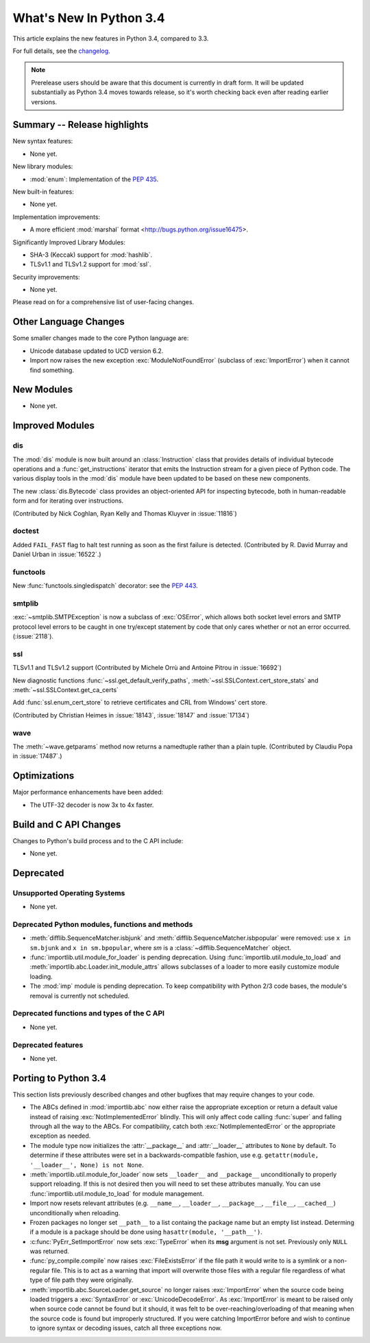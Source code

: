 ****************************
  What's New In Python 3.4
****************************

.. :Author: Someone <email>
   (uncomment if there is a principal author)

.. Rules for maintenance:

   * Anyone can add text to this document, but the maintainer reserves the
   right to rewrite any additions. In particular, for obscure or esoteric
   features, the maintainer may reduce any addition to a simple reference to
   the new documentation rather than explaining the feature inline.

   * While the maintainer will periodically go through Misc/NEWS
   and add changes, it's best not to rely on this. We know from experience
   that any changes that aren't in the What's New documentation around the
   time of the original release will remain largely unknown to the community
   for years, even if they're added later. We also know from experience that
   other priorities can arise, and the maintainer will run out of time to do
   updates - in such cases, end users will be much better served by partial
   notifications that at least give a hint about new features to
   investigate.

   * This is not a complete list of every single change; completeness
   is the purpose of Misc/NEWS. The What's New should focus on changes that
   are visible to Python *users* and that *require* a feature release (i.e.
   most bug fixes should only be recorded in Misc/NEWS)

   * PEPs should not be marked Final until they have an entry in What's New.
   A placeholder entry that is just a section header and a link to the PEP
   (e.g ":pep:`397` has been implemented") is acceptable. If a PEP has been
   implemented and noted in What's New, don't forget to mark it as Final!

   * If you want to draw your new text to the attention of the
   maintainer, add 'XXX' to the beginning of the paragraph or
   section.

   * It's OK to add just a very brief note about a change.  For
   example: "The :ref:`~socket.transmogrify()` function was added to the
   :mod:`socket` module."  The maintainer will research the change and
   write the necessary text (if appropriate). The advantage of doing this
   is that even if no more descriptive text is ever added, readers will at
   least have a notification that the new feature exists and a link to the
   relevant documentation.

   * You can comment out your additions if you like, but it's not
   necessary (especially when a final release is some months away).

   * Credit the author of a patch or bugfix.   Just the name is
   sufficient; the e-mail address isn't necessary.

   * It's helpful to add the bug/patch number as a comment:

   The :ref:`~socket.transmogrify()` function was added to the
   :mod:`socket` module. (Contributed by P.Y. Developer in :issue:`12345`.)

   This saves the maintainer the effort of going through the Mercurial log
   when researching a change.

   * Cross referencing tip: :ref:`mod.attr` will display as ``mod.attr``,
   while :ref:`~mod.attr` will display as ``attr``.

This article explains the new features in Python 3.4, compared to 3.3.

.. Python 3.4 was released on TBD.

For full details, see the
`changelog <http://docs.python.org/3.4/whatsnew/changelog.html>`_.

.. note:: Prerelease users should be aware that this document is currently in
   draft form. It will be updated substantially as Python 3.4 moves towards
   release, so it's worth checking back even after reading earlier versions.


.. seealso::

   .. :pep:`4XX` - Python 3.4 Release Schedule


Summary -- Release highlights
=============================

.. This section singles out the most important changes in Python 3.4.
   Brevity is key.

New syntax features:

* None yet.

New library modules:

* :mod:`enum`: Implementation of the :pep:`435`.

New built-in features:

* None yet.

Implementation improvements:

* A more efficient :mod:`marshal` format <http://bugs.python.org/issue16475>.

Significantly Improved Library Modules:

* SHA-3 (Keccak) support for :mod:`hashlib`.
* TLSv1.1 and TLSv1.2 support for :mod:`ssl`.

Security improvements:

* None yet.

Please read on for a comprehensive list of user-facing changes.


.. PEP-sized items next.

.. _pep-4XX:

.. PEP 4XX: Example PEP
.. ====================


.. (Implemented by Foo Bar.)

.. .. seealso::

   :pep:`4XX` - Example PEP
      PEP written by Example Author




Other Language Changes
======================

Some smaller changes made to the core Python language are:

* Unicode database updated to UCD version 6.2.

* Import now raises the new exception :exc:`ModuleNotFoundError` (subclass of
  :exc:`ImportError`) when it cannot find something.



New Modules
===========

.. module name
.. -----------

* None yet.


Improved Modules
================


dis
---

The :mod:`dis` module is now built around an :class:`Instruction` class that
provides details of individual bytecode operations and a
:func:`get_instructions` iterator that emits the Instruction stream for a
given piece of Python code. The various display tools in the :mod:`dis`
module have been updated to be based on these new components.

The new :class:`dis.Bytecode` class provides an object-oriented API for
inspecting bytecode, both in human-readable form and for iterating over
instructions.

(Contributed by Nick Coghlan, Ryan Kelly and Thomas Kluyver in :issue:`11816`)

doctest
-------

Added ``FAIL_FAST`` flag to halt test running as soon as the first failure is
detected.  (Contributed by R. David Murray and Daniel Urban in :issue:`16522`.)


functools
---------

New :func:`functools.singledispatch` decorator: see the :pep:`443`.


smtplib
-------

:exc:`~smtplib.SMTPException` is now a subclass of :exc:`OSError`, which allows
both socket level errors and SMTP protocol level errors to be caught in one
try/except statement by code that only cares whether or not an error occurred.
(:issue:`2118`).

ssl
---

TLSv1.1 and TLSv1.2 support (Contributed by Michele Orrù and Antoine Pitrou
in :issue:`16692`)

New diagnostic functions :func:`~ssl.get_default_verify_paths`,
:meth:`~ssl.SSLContext.cert_store_stats` and
:meth:`~ssl.SSLContext.get_ca_certs`

Add :func:`ssl.enum_cert_store` to retrieve certificates and CRL from Windows'
cert store.

(Contributed by Christian Heimes in :issue:`18143`, :issue:`18147` and
:issue:`17134`)

wave
----

The :meth:`~wave.getparams` method now returns a namedtuple rather than a
plain tuple.  (Contributed by Claudiu Popa in :issue:`17487`.)


Optimizations
=============

Major performance enhancements have been added:

* The UTF-32 decoder is now 3x to 4x faster.


Build and C API Changes
=======================

Changes to Python's build process and to the C API include:

* None yet.


Deprecated
==========

Unsupported Operating Systems
-----------------------------

* None yet.


Deprecated Python modules, functions and methods
------------------------------------------------

* :meth:`difflib.SequenceMatcher.isbjunk` and
  :meth:`difflib.SequenceMatcher.isbpopular` were removed: use ``x in sm.bjunk`` and
  ``x in sm.bpopular``, where *sm* is a :class:`~difflib.SequenceMatcher` object.

* :func:`importlib.util.module_for_loader` is pending deprecation. Using
  :func:`importlib.util.module_to_load` and
  :meth:`importlib.abc.Loader.init_module_attrs` allows subclasses of a loader
  to more easily customize module loading.

* The :mod:`imp` module is pending deprecation. To keep compatibility with
  Python 2/3 code bases, the module's removal is currently not scheduled.


Deprecated functions and types of the C API
-------------------------------------------

* None yet.


Deprecated features
-------------------

* None yet.


Porting to Python 3.4
=====================

This section lists previously described changes and other bugfixes
that may require changes to your code.

* The ABCs defined in :mod:`importlib.abc` now either raise the appropriate
  exception or return a default value instead of raising
  :exc:`NotImplementedError` blindly. This will only affect code calling
  :func:`super` and falling through all the way to the ABCs. For compatibility,
  catch both :exc:`NotImplementedError` or the appropriate exception as needed.

* The module type now initializes the :attr:`__package__` and :attr:`__loader__`
  attributes to ``None`` by default. To determine if these attributes were set
  in a backwards-compatible fashion, use e.g.
  ``getattr(module, '__loader__', None) is not None``.

* :meth:`importlib.util.module_for_loader` now sets ``__loader__`` and
  ``__package__`` unconditionally to properly support reloading. If this is not
  desired then you will need to set these attributes manually. You can use
  :func:`importlib.util.module_to_load` for module management.

* Import now resets relevant attributes (e.g. ``__name__``, ``__loader__``,
  ``__package__``, ``__file__``, ``__cached__``) unconditionally when reloading.

* Frozen packages no longer set ``__path__`` to a list containg the package name
  but an empty list instead. Determing if a module is a package should be done
  using ``hasattr(module, '__path__')``.

* :c:func:`PyErr_SetImportError` now sets :exc:`TypeError` when its **msg**
  argument is not set. Previously only ``NULL`` was returned.

* :func:`py_compile.compile` now raises :exc:`FileExistsError` if the file path
  it would write to is a symlink or a non-regular file. This is to act as a
  warning that import will overwrite those files with a regular file regardless
  of what type of file path they were originally.

* :meth:`importlib.abc.SourceLoader.get_source` no longer raises
  :exc:`ImportError` when the source code being loaded triggers a
  :exc:`SyntaxError` or :exc:`UnicodeDecodeError`. As :exc:`ImportError` is
  meant to be raised only when source code cannot be found but it should, it was
  felt to be over-reaching/overloading of that meaning when the source code is
  found but improperly structured. If you were catching ImportError before and
  wish to continue to ignore syntax or decoding issues, catch all three
  exceptions now.
